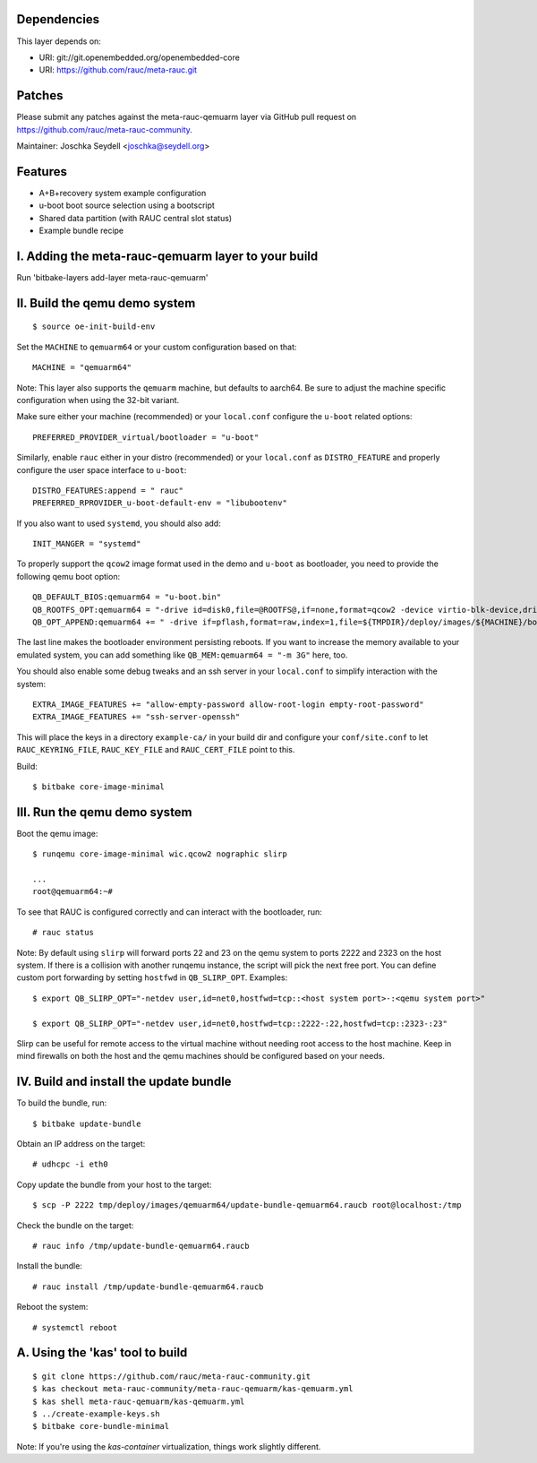 Dependencies
============

This layer depends on:

* URI: git://git.openembedded.org/openembedded-core
* URI: https://github.com/rauc/meta-rauc.git

Patches
=======

Please submit any patches against the meta-rauc-qemuarm layer via GitHub
pull request on https://github.com/rauc/meta-rauc-community.

Maintainer: Joschka Seydell <joschka@seydell.org>

Features
========

* A+B+recovery system example configuration
* u-boot boot source selection using a bootscript
* Shared data partition (with RAUC central slot status)
* Example bundle recipe

I. Adding the meta-rauc-qemuarm layer to your build
===================================================

Run 'bitbake-layers add-layer meta-rauc-qemuarm'

II. Build the qemu demo system
==============================

::

  $ source oe-init-build-env

Set the ``MACHINE`` to ``qemuarm64`` or your custom configuration based on that::

   MACHINE = "qemuarm64"

Note: This layer also supports the ``qemuarm`` machine, but defaults to aarch64.
Be sure to adjust the machine specific configuration when using the 32-bit variant.

Make sure either your machine (recommended) or your ``local.conf`` configure the
``u-boot`` related options::
   
   PREFERRED_PROVIDER_virtual/bootloader = "u-boot"

Similarly, enable ``rauc`` either in your distro (recommended) or your ``local.conf``
as ``DISTRO_FEATURE`` and properly configure the user space interface to ``u-boot``::

   DISTRO_FEATURES:append = " rauc"
   PREFERRED_RPROVIDER_u-boot-default-env = "libubootenv"

If you also want to used ``systemd``, you should also add::

   INIT_MANGER = "systemd"

To properly support the ``qcow2`` image format used in the demo and ``u-boot`` as bootloader,
you need to provide the following qemu boot option::
 
   QB_DEFAULT_BIOS:qemuarm64 = "u-boot.bin"
   QB_ROOTFS_OPT:qemuarm64 = "-drive id=disk0,file=@ROOTFS@,if=none,format=qcow2 -device virtio-blk-device,drive=disk0"
   QB_OPT_APPEND:qemuarm64 += " -drive if=pflash,format=raw,index=1,file=${TMPDIR}/deploy/images/${MACHINE}/bootenv.img"

The last line makes the bootloader environment persisting reboots.
If you want to increase the memory available to your emulated system, you can
add something like ``QB_MEM:qemuarm64 = "-m 3G"`` here, too.

You should also enable some debug tweaks and an ssh server in your
``local.conf`` to simplify interaction with the system::

   EXTRA_IMAGE_FEATURES += "allow-empty-password allow-root-login empty-root-password"
   EXTRA_IMAGE_FEATURES += "ssh-server-openssh"

This will place the keys in a directory ``example-ca/`` in your build dir and
configure your ``conf/site.conf`` to let ``RAUC_KEYRING_FILE``,
``RAUC_KEY_FILE`` and ``RAUC_CERT_FILE`` point to this.

Build::

  $ bitbake core-image-minimal

III. Run the qemu demo system
=============================

Boot the qemu image::

    $ runqemu core-image-minimal wic.qcow2 nographic slirp
    
    ...
    root@qemuarm64:~#

To see that RAUC is configured correctly and can interact with the bootloader,
run::

  # rauc status

Note:
By default using ``slirp`` will forward ports 22 and 23 on the qemu system to ports 2222 and 2323 on the host system.
If there is a collision with another runqemu instance, the script will pick the next free port.
You can define custom port forwarding by setting ``hostfwd`` in ``QB_SLIRP_OPT``. Examples::

    $ export QB_SLIRP_OPT="-netdev user,id=net0,hostfwd=tcp::<host system port>-:<qemu system port>"

    $ export QB_SLIRP_OPT="-netdev user,id=net0,hostfwd=tcp::2222-:22,hostfwd=tcp::2323-:23"

Slirp can be useful for remote access to the virtual machine without needing root access to the host machine.
Keep in mind firewalls on both the host and the qemu machines should be configured based on your needs.

IV. Build and install the update bundle
=======================================

To build the bundle, run::

  $ bitbake update-bundle

Obtain an IP address on the target::

    # udhcpc -i eth0

Copy update the bundle from your host to the target::

    $ scp -P 2222 tmp/deploy/images/qemuarm64/update-bundle-qemuarm64.raucb root@localhost:/tmp

Check the bundle on the target::

    # rauc info /tmp/update-bundle-qemuarm64.raucb

Install the bundle::

    # rauc install /tmp/update-bundle-qemuarm64.raucb
    
Reboot the system::

    # systemctl reboot

A. Using the 'kas' tool to build
================================

::

  $ git clone https://github.com/rauc/meta-rauc-community.git
  $ kas checkout meta-rauc-community/meta-rauc-qemuarm/kas-qemuarm.yml
  $ kas shell meta-rauc-qemuarm/kas-qemuarm.yml
  $ ../create-example-keys.sh
  $ bitbake core-bundle-minimal


Note: If you're using the `kas-container` virtualization, things work slightly different.
